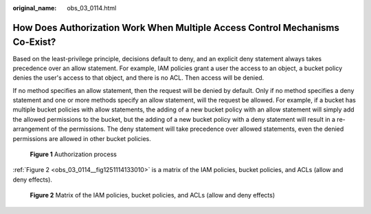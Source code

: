 :original_name: obs_03_0114.html

.. _obs_03_0114:

How Does Authorization Work When Multiple Access Control Mechanisms Co-Exist?
=============================================================================

Based on the least-privilege principle, decisions default to deny, and an explicit deny statement always takes precedence over an allow statement. For example, IAM policies grant a user the access to an object, a bucket policy denies the user's access to that object, and there is no ACL. Then access will be denied.

If no method specifies an allow statement, then the request will be denied by default. Only if no method specifies a deny statement and one or more methods specify an allow statement, will the request be allowed. For example, if a bucket has multiple bucket policies with allow statements, the adding of a new bucket policy with an allow statement will simply add the allowed permissions to the bucket, but the adding of a new bucket policy with a deny statement will result in a re-arrangement of the permissions. The deny statement will take precedence over allowed statements, even the denied permissions are allowed in other bucket policies.


.. figure:: /_static/images/en-us_image_0168203499.png
   :alt: **Figure 1** Authorization process

   **Figure 1** Authorization process

:ref:`Figure 2 <obs_03_0114__fig1251114133010>` is a matrix of the IAM policies, bucket policies, and ACLs (allow and deny effects).

.. _obs_03_0114__fig1251114133010:

.. figure:: /_static/images/en-us_image_0168203521.png
   :alt: **Figure 2** Matrix of the IAM policies, bucket policies, and ACLs (allow and deny effects)

   **Figure 2** Matrix of the IAM policies, bucket policies, and ACLs (allow and deny effects)
